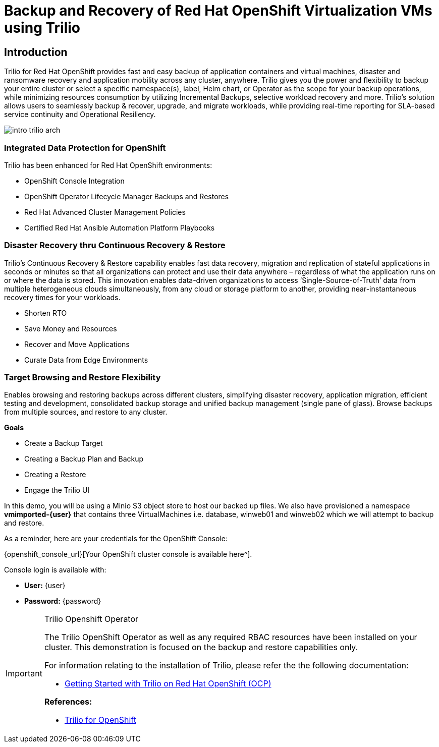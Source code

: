 = Backup and Recovery of Red Hat OpenShift Virtualization VMs using Trilio

== Introduction

Trilio for Red Hat OpenShift provides fast and easy backup of application containers and virtual machines, disaster and ransomware recovery and application mobility across any cluster, anywhere.
Trilio gives you the power and flexibility to backup your entire cluster or select a specific namespace(s), label, Helm chart, or Operator as the scope for your backup operations, while minimizing resources consumption by utilizing Incremental Backups, selective workload recovery and more.
Trilio’s solution allows users to seamlessly backup & recover, upgrade, and migrate workloads, while providing real-time reporting for SLA-based service continuity and Operational Resiliency.

image::intro-trilio-arch.png[]

=== Integrated Data Protection for OpenShift

Trilio has been enhanced for Red Hat OpenShift environments:

* OpenShift Console Integration
* OpenShift Operator Lifecycle Manager Backups and Restores
* Red Hat Advanced Cluster Management Policies
* Certified Red Hat Ansible Automation Platform Playbooks

=== Disaster Recovery thru Continuous Recovery & Restore

Trilio’s Continuous Recovery & Restore capability enables fast data recovery, migration and replication of stateful applications in seconds or minutes so that all organizations can protect and use their data anywhere – regardless of what the application runs on or where the data is stored.
This innovation enables data-driven organizations to access ‘Single-Source-of-Truth’ data from multiple heterogeneous clouds simultaneously, from any cloud or storage platform to another, providing near-instantaneous recovery times for your workloads.

* Shorten RTO
* Save Money and Resources
* Recover and Move Applications
* Curate Data from Edge Environments

=== Target Browsing and Restore Flexibility

Enables browsing and restoring backups across different clusters, simplifying disaster recovery, application migration, efficient testing and development, consolidated backup storage and unified backup management (single pane of glass).
Browse backups from multiple sources, and restore to any cluster.

.*Goals*

* Create a Backup Target
* Creating a Backup Plan and Backup
* Creating a Restore
* Engage the Trilio UI

In this demo, you will be using a Minio S3 object store to host our backed up files.
We also have provisioned a namespace *vmimported-{user}* that contains three VirtualMachines i.e. database, winweb01 and winweb02 which we will attempt to backup and restore.

As a reminder, here are your credentials for the OpenShift Console:

{openshift_console_url}[Your OpenShift cluster console is available here^].

Console login is available with:

* *User:* {user}
* *Password:* {password}

[IMPORTANT]
.Trilio Openshift Operator
====
The Trilio OpenShift Operator as well as any required RBAC resources have been installed on your cluster.
This demonstration is focused on the backup and restore capabilities only.

For information relating to the installation of Trilio, please refer the the following documentation:

* https://docs.trilio.io/kubernetes/getting-started/red-hat-openshift[Getting Started with Trilio on Red Hat OpenShift (OCP)^]

*References:*

* https://catalog.redhat.com/software/container-stacks/detail/5ec3fa9528834587a6b85c26[Trilio for OpenShift]
====
